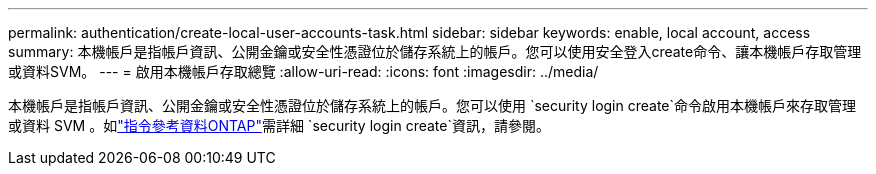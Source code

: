 ---
permalink: authentication/create-local-user-accounts-task.html 
sidebar: sidebar 
keywords: enable, local account, access 
summary: 本機帳戶是指帳戶資訊、公開金鑰或安全性憑證位於儲存系統上的帳戶。您可以使用安全登入create命令、讓本機帳戶存取管理或資料SVM。 
---
= 啟用本機帳戶存取總覽
:allow-uri-read: 
:icons: font
:imagesdir: ../media/


[role="lead"]
本機帳戶是指帳戶資訊、公開金鑰或安全性憑證位於儲存系統上的帳戶。您可以使用 `security login create`命令啟用本機帳戶來存取管理或資料 SVM 。如link:https://docs.netapp.com/us-en/ontap-cli/security-login-create.html["指令參考資料ONTAP"^]需詳細 `security login create`資訊，請參閱。
